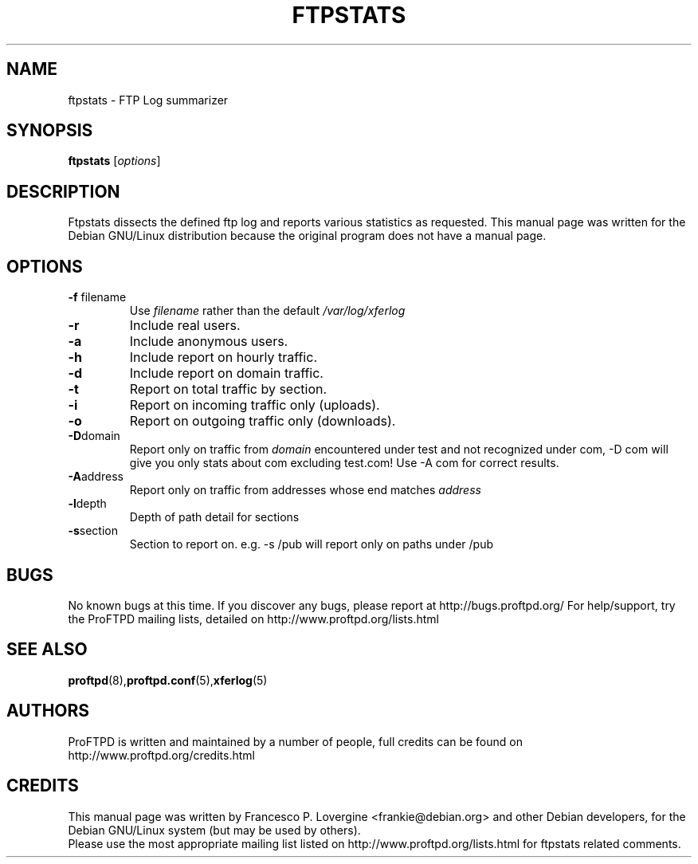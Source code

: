 .\" Copyright (C) 1999 Darren Benham
.\"
.\" This manual page is free software.  It is distributed under the
.\" terms of the GNU General Public License as published by the Free
.\" Software Foundation; either version 2 of the License, or (at your
.\" option) any later version.
.\"
.\" This manual page is distributed in the hope that it will be useful,
.\" but WITHOUT ANY WARRANTY; without even the implied warranty of
.\" MERCHANTABILITY or FITNESS FOR A PARTICULAR PURPOSE.  See the
.\" GNU General Public License for more details.
.\"
.\" You should have received a copy of the GNU General Public License
.\" along with this manual page; if not, write to the Free Software
.\" Foundation, Inc., 59 Temple Place, Suite 330, Boston, MA  02111-1307
.\" USA
.\"
.TH FTPSTATS 8 "October 30, 2002" "Debian GNU/Linux"

.SH NAME
ftpstats \- FTP Log summarizer
.SH SYNOPSIS
.B ftpstats
.RI [ options ] 
.SH DESCRIPTION
.PP
Ftpstats dissects the defined ftp log and reports various 
statistics as requested.
This manual page was written for the Debian GNU/Linux distribution
because the original program does not have a manual page.
.P
.SH OPTIONS
.P
.TP
.BR \-f " filename"
Use
.IR filename
rather than the default
.IR /var/log/xferlog
.
.TP
.BR \-r
Include real users.
.TP
.BR \-a
Include anonymous users.
.TP
.BR \-h
Include report on hourly traffic.
.TP
.BR \-d
Include report on domain traffic.
.TP
.BR \-t
Report on total traffic by section.
.TP
.BR \-i
Report on incoming traffic only (uploads).
.TP
.BR \-o
Report on outgoing traffic only (downloads).
.TP
.BR \-D "domain"
Report only on traffic from
.IR domain
.  This option leads to problems with the local domain:  e.g. test.com is
encountered under test and not recognized under com, -D com will give you only
stats about com excluding test.com!  Use -A com for correct results.

.TP
.BR \-A "address"
Report only on traffic from addresses whose end matches
.IR address
.  e.g. -A test.domain.com will report on address ending with test.domain.com

.TP
.BR \-l "depth"
Depth of path detail for sections

.TP
.BR \-s "section"
Section to report on.  e.g. -s /pub will report only on paths under /pub
.SH BUGS
No known bugs at this time.
If you discover any bugs, please report at http://bugs.proftpd.org/
For help/support, try the ProFTPD mailing lists, detailed on
http://www.proftpd.org/lists.html
.br
.SH SEE ALSO
.BR proftpd (8), proftpd.conf (5), xferlog (5)
.SH AUTHORS
ProFTPD is written and maintained by a number of people, full credits
can be found on http://www.proftpd.org/credits.html
.br
.SH CREDITS
This manual page was written by
Francesco P. Lovergine <frankie@debian.org> and other Debian developers,
for the Debian GNU/Linux system (but may be used by others).
.br
Please use the most appropriate mailing list listed on
http://www.proftpd.org/lists.html for ftpstats related comments.
